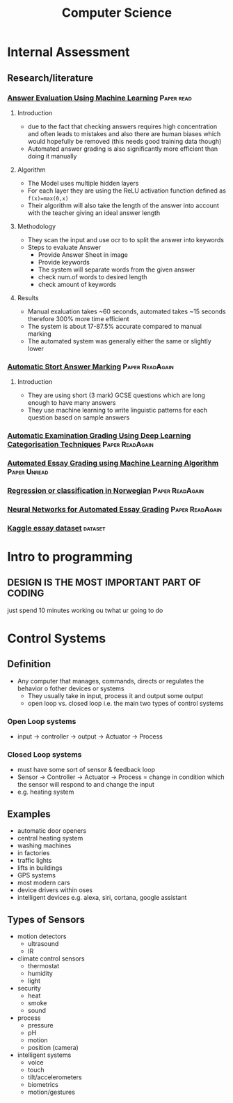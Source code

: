 #+TITLE: Computer Science
#+STARTUP: fold

* Internal Assessment
** Research/literature
*** [[./cs/Answer_Evaluation_with_ML.pdf][Answer Evaluation Using Machine Learning]] :Paper:read:
**** Introduction
- due to the fact that checking answers requires high concentration and often leads to mistakes and also there are human biases which would hopefully be removed (this needs good training data though)
- Automated answer grading is also significantly more efficient than doing it manually
**** Algorithm
- The Model uses multiple hidden layers
- For each layer they are using the ReLU activation function defined as ~f(x)=max(0,x)~
- Their algorithm will also take the length of the answer into account with the teacher giving an ideal answer length
**** Methodology
- They scan the input and use ocr to to split the answer into keywords
- Steps to evaluate Answer
  + Provide Answer Sheet in image
  + Provide keywords
  + The system will separate words from the given answer
  + check num.of words to desired length
  + check amount of keywords
**** Results
- Manual exaluation takes ~60 seconds, automated takes ~15 seconds therefore 300% more time efficient
- The system is about 17-87.5% accurate compared to manual marking
- The automated system was generally either the same or slightly lower
*** [[./cs/Automatic_Short_Answer_marking.pdf][Automatic Stort Answer Marking]] :Paper:ReadAgain:
**** Introduction
- They are using short (3 mark) GCSE questions which are long enough to have many answers
- They use machine learning to write linguistic patterns for each question based on sample answers
*** [[./cs/AutomatedExaminationGradingUsingDeepLearningCategorizationTechniques.pdf][Automatic Examination Grading Using Deep Learning Categorisation Techniques]] :Paper:ReadAgain:
*** [[./cs/AutomatedEssayGrading.pdf][Automated Essay Grading using Machine Learning Algorithm]] :Paper:Unread:
*** [[./cs/Automatic_Essay_Grading_Norwegian.pdf][Regression or classification in Norwegian]] :Paper:ReadAgain:
*** [[./cs/NN_For_Automated_Essay_Grading.pdf][Neural Networks for Automated Essay Grading]] :Paper:ReadAgain:
*** [[https://raw.githubusercontent.com/shubhpawar/Automated-Essay-Scoring/master/essays_and_scores.csv][Kaggle essay dataset]] :dataset:
* Intro to programming
** DESIGN IS THE MOST IMPORTANT PART OF CODING
just spend 10 minutes working ou twhat ur going to do
* Control Systems
** Definition
- Any computer that manages, commands, directs or regulates the behavior o fother devices or systems
  + They usually take in input, process it and output some output
  + open loop vs. closed loop i.e. the main two types of control systems
*** Open Loop systems
- input -> controller -> output -> Actuator -> Process
*** Closed Loop systems
- must have some sort of sensor & feedback loop
- Sensor -> Controller -> Actuator -> Process = change in condition which the sensor will respond to and change the input
- e.g. heating system
** Examples
- automatic door openers
- central heating system
- washing machines
- in factories
- traffic lights
- lifts in buildings
- GPS systems
- most modern cars
- device drivers within oses
- intelligent devices e.g. alexa, siri, cortana, google assistant
** Types of Sensors
- motion detectors
  + ultrasound
  + IR
- climate control sensors
  + thermostat
  + humidity
  + light
- security
  + heat
  + smoke
  + sound
- process
  + pressure
  + pH
  + motion
  + position (camera)
- intelligent systems
  + voice
  + touch
  + tilt/accelerometers
  + biometrics
  + motion/gestures

